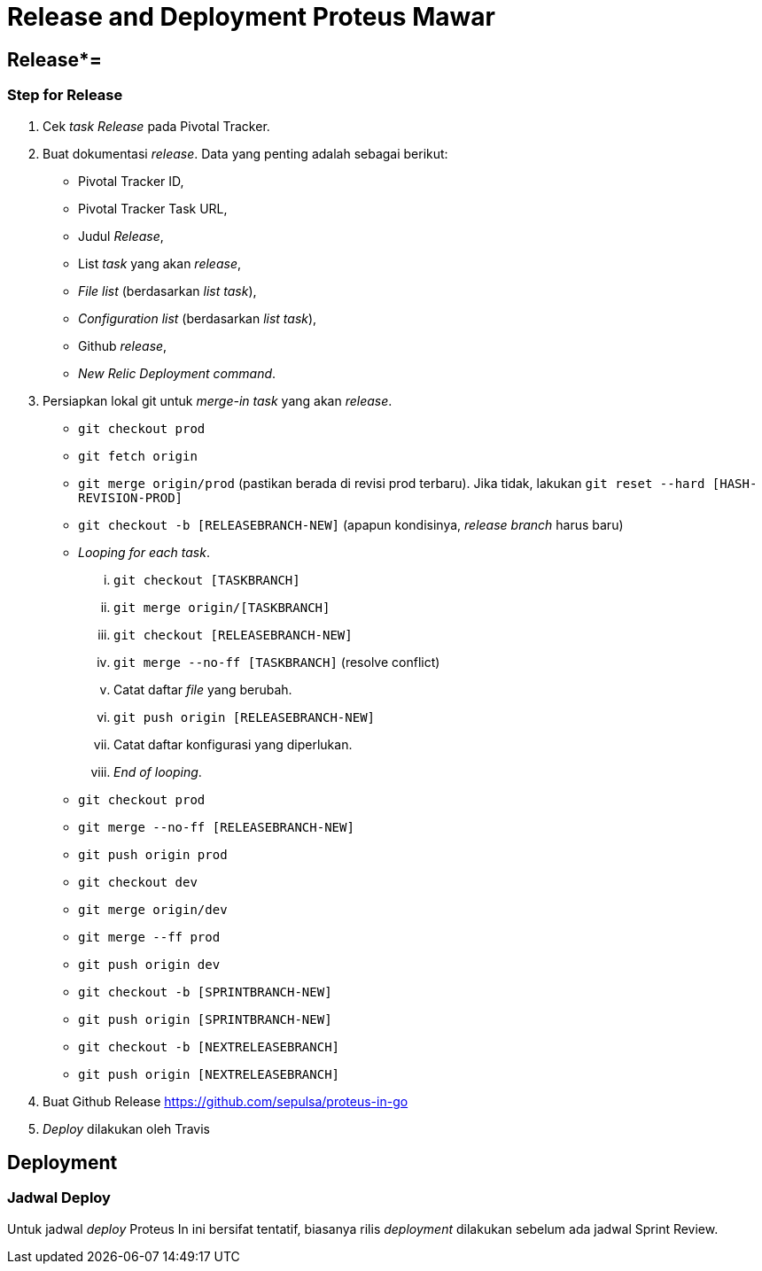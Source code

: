 = Release and Deployment Proteus Mawar

== Release*=

=== Step for Release

. Cek _task Release_ pada Pivotal Tracker.
. Buat dokumentasi _release_.
Data yang penting adalah sebagai berikut:
 ** Pivotal Tracker ID,
 ** Pivotal Tracker Task URL,
 ** Judul _Release_,
 ** List _task_ yang akan _release_,
 ** _File list_ (berdasarkan _list task_),
 ** _Configuration list_ (berdasarkan _list task_),
 ** Github _release_,
 ** _New Relic Deployment command_.
. Persiapkan lokal git untuk _merge-in_ _task_ yang akan _release_.
 ** `git checkout prod`
 ** `git fetch origin`
 ** `git merge origin/prod` (pastikan berada di revisi prod terbaru).
Jika tidak, lakukan `git reset --hard [HASH-REVISION-PROD]`
 ** `git checkout -b [RELEASEBRANCH-NEW]` (apapun kondisinya, _release branch_ harus baru)
 ** _Looping for each task_.
  ... `git checkout [TASKBRANCH]`
  ... `git merge origin/[TASKBRANCH]`
  ... `git checkout [RELEASEBRANCH-NEW]`
  ... `git merge --no-ff [TASKBRANCH]` (resolve conflict)
  ... Catat daftar _file_ yang berubah.
  ... `git push origin [RELEASEBRANCH-NEW]`
  ... Catat daftar konfigurasi yang diperlukan.
  ... _End of looping_.
 ** `git checkout prod`
 ** `git merge --no-ff [RELEASEBRANCH-NEW]`
 ** `git push origin prod`
 ** `git checkout dev`
 ** `git merge origin/dev`
 ** `git merge --ff prod`
 ** `git push origin dev`
 ** `git checkout -b [SPRINTBRANCH-NEW]`
 ** `git push origin [SPRINTBRANCH-NEW]`
 ** `git checkout -b [NEXTRELEASEBRANCH]`
 ** `git push origin [NEXTRELEASEBRANCH]`
. Buat Github Release https://github.com/sepulsa/proteus-in-go
. _Deploy_ dilakukan oleh Travis

== Deployment

=== Jadwal Deploy

Untuk jadwal _deploy_ Proteus In ini bersifat tentatif, biasanya rilis _deployment_ dilakukan sebelum ada jadwal Sprint Review.

